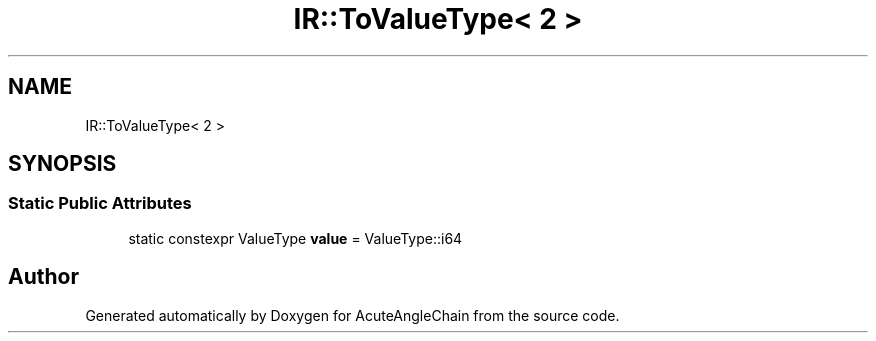.TH "IR::ToValueType< 2 >" 3 "Sun Jun 3 2018" "AcuteAngleChain" \" -*- nroff -*-
.ad l
.nh
.SH NAME
IR::ToValueType< 2 >
.SH SYNOPSIS
.br
.PP
.SS "Static Public Attributes"

.in +1c
.ti -1c
.RI "static constexpr ValueType \fBvalue\fP = ValueType::i64"
.br
.in -1c

.SH "Author"
.PP 
Generated automatically by Doxygen for AcuteAngleChain from the source code\&.

